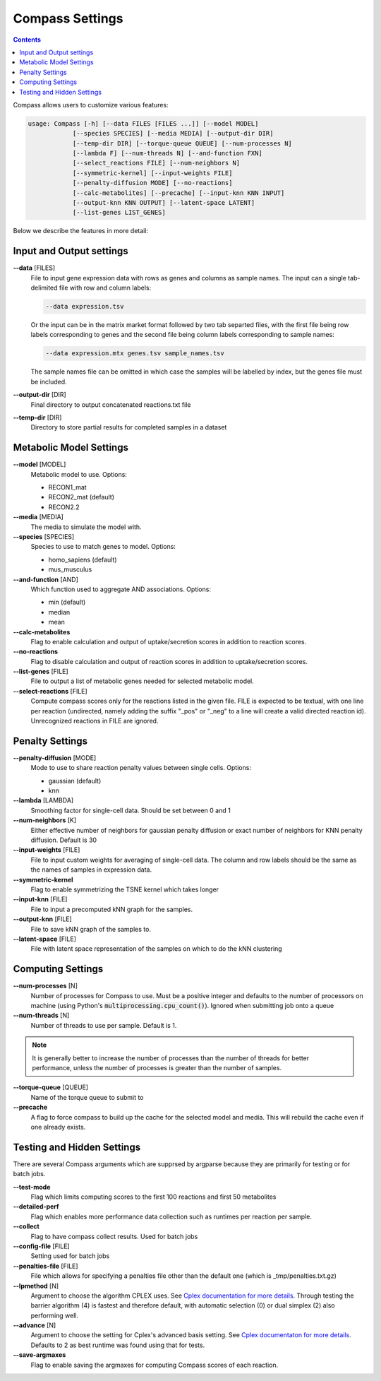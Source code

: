 Compass Settings
================

.. contents:: Contents
   :local:

Compass allows users to customize various features:

.. code:: bash

   usage: Compass [-h] [--data FILES [FILES ...]] [--model MODEL]
               [--species SPECIES] [--media MEDIA] [--output-dir DIR]
               [--temp-dir DIR] [--torque-queue QUEUE] [--num-processes N]
               [--lambda F] [--num-threads N] [--and-function FXN]
               [--select_reactions FILE] [--num-neighbors N]
               [--symmetric-kernel] [--input-weights FILE]
               [--penalty-diffusion MODE] [--no-reactions]
               [--calc-metabolites] [--precache] [--input-knn KNN INPUT]
               [--output-knn KNN OUTPUT] [--latent-space LATENT]
               [--list-genes LIST_GENES]

Below we describe the features in more detail:

Input and Output settings
-------------------------

**\-\-data** [FILES]
   File to input gene expression data with rows as genes and columns as sample names. 
   The input can a single tab-delimited file with row and column labels:

   .. code:: bash

      --data expression.tsv

   Or the input can be in the matrix market format followed by two tab separted files, with the first file being row labels corresponding to genes and the second file being column labels corresponding to sample names:

   .. code:: bash

      --data expression.mtx genes.tsv sample_names.tsv

   The sample names file can be omitted in which case the samples will be labelled by index, but the genes file must be included.

**\-\-output-dir** [DIR]
   Final directory to output concatenated reactions.txt file

**\-\-temp-dir** [DIR]
   Directory to store partial results for completed
   samples in a dataset

Metabolic Model Settings
------------------------

**\-\-model** [MODEL]
   Metabolic model to use. Options:

   - RECON1_mat 
   - RECON2_mat (default)
   - RECON2.2

**\-\-media** [MEDIA]
   The media to simulate the model with.

**\-\-species** [SPECIES]
   Species to use to match genes to model. Options:

   - homo_sapiens (default)
   - mus_musculus

**\-\-and-function** [AND]
   Which function used to aggregate AND
   associations. Options: 
   
   - min (default)
   - median
   - mean

**\-\-calc-metabolites**
   Flag to enable calculation and output of
   uptake/secretion scores in addition to reaction scores.

**\-\-no-reactions**
   Flag to disable calculation and output of reaction
   scores in addition to uptake/secretion scores.

**\-\-list-genes** [FILE]
   File to output a list of metabolic genes needed for selected metabolic model.

**\-\-select-reactions** [FILE]
   Compute compass scores only for the reactions listed in the given file. 
   FILE is expected to be textual, with one line per reaction 
   (undirected, namely adding the suffix \"_pos\" or \"_neg\" to a line will create a valid directed reaction id). 
   Unrecognized reactions in FILE are ignored.

Penalty Settings
----------------

**\-\-penalty-diffusion** [MODE]
   Mode to use to share reaction penalty values
   between single cells. Options:

   - gaussian (default)
   - knn

**\-\-lambda** [LAMBDA]
   Smoothing factor for single-cell data. Should be set between 0 and 1

**\-\-num-neighbors** [K]
   Either effective number of neighbors for gaussian
   penalty diffusion or exact number of neighbors for KNN penalty
   diffusion. Default is 30

**\-\-input-weights** [FILE]
   File to input custom weights for averaging of single-cell data.
   The column and row labels should be the same as the names of samples in expression data.

**\-\-symmetric-kernel**
   Flag to enable symmetrizing the TSNE kernel which takes longer

**\-\-input-knn** [FILE]
   File to input a precomputed kNN graph for the samples.

**\-\-output-knn** [FILE]
   File to save kNN graph of the samples to.

**\-\-latent-space** [FILE]
   File with latent space representation of the samples on which to do the kNN clustering

Computing Settings
------------------

**\-\-num-processes** [N]
   Number of processes for Compass to use. Must be a positive integer and defaults to the number of processors on machine (using Python's :code:`multiprocessing.cpu_count()`). Ignored
   when submitting job onto a queue

**\-\-num-threads** [N]
   Number of threads to use per sample. Default is 1. 

.. note::
   It is generally better to increase the number of processes than the number of threads for better performance, unless the number of processes is greater than the number of samples.

**\-\-torque-queue** [QUEUE]
   Name of the torque queue to submit to

**\-\-precache**
   A flag to force compass to build up the cache for the selected model and media. This will rebuild the cache even if one already exists.

Testing and Hidden Settings
---------------------------
There are several Compass arguments which are supprsed by argparse because they are primarily for testing or for batch jobs.

**\-\-test-mode**
   Flag which limits computing scores to the first 100 reactions and first 50 metabolites

**\-\-detailed-perf**
   Flag which enables more performance data collection such as runtimes per reaction per sample.

**\-\-collect** 
   Flag to have compass collect results. Used for batch jobs

**\-\-config-file** [FILE]
   Setting used for batch jobs

**\-\-penalties-file** [FILE]
   File which allows for specifying a penalties file other than the default one (which is _tmp/penalties.txt.gz)

**\-\-lpmethod** [N]
   Argument to choose the algorithm CPLEX uses. 
   See `Cplex documentation for more details <https://www.ibm.com/support/knowledgecenter/SSSA5P_20.1.0/ilog.odms.cplex.help/CPLEX/Parameters/topics/LPMETHOD.html>`__. 
   Through testing the barrier algorithm (4) is fastest and therefore default, with automatic selection (0) or dual simplex (2) also performing well.

**\-\-advance** [N]
   Argument to choose the setting for Cplex's advanced basis setting.
   See `Cplex documentaton for more details <https://www.ibm.com/support/knowledgecenter/SSSA5P_20.1.0/ilog.odms.cplex.help/CPLEX/Parameters/topics/AdvInd.html>`__.
   Defaults to 2 as best runtime was found using that for tests.

**\-\-save-argmaxes**
   Flag to enable saving the argmaxes for computing Compass scores of each reaction.




